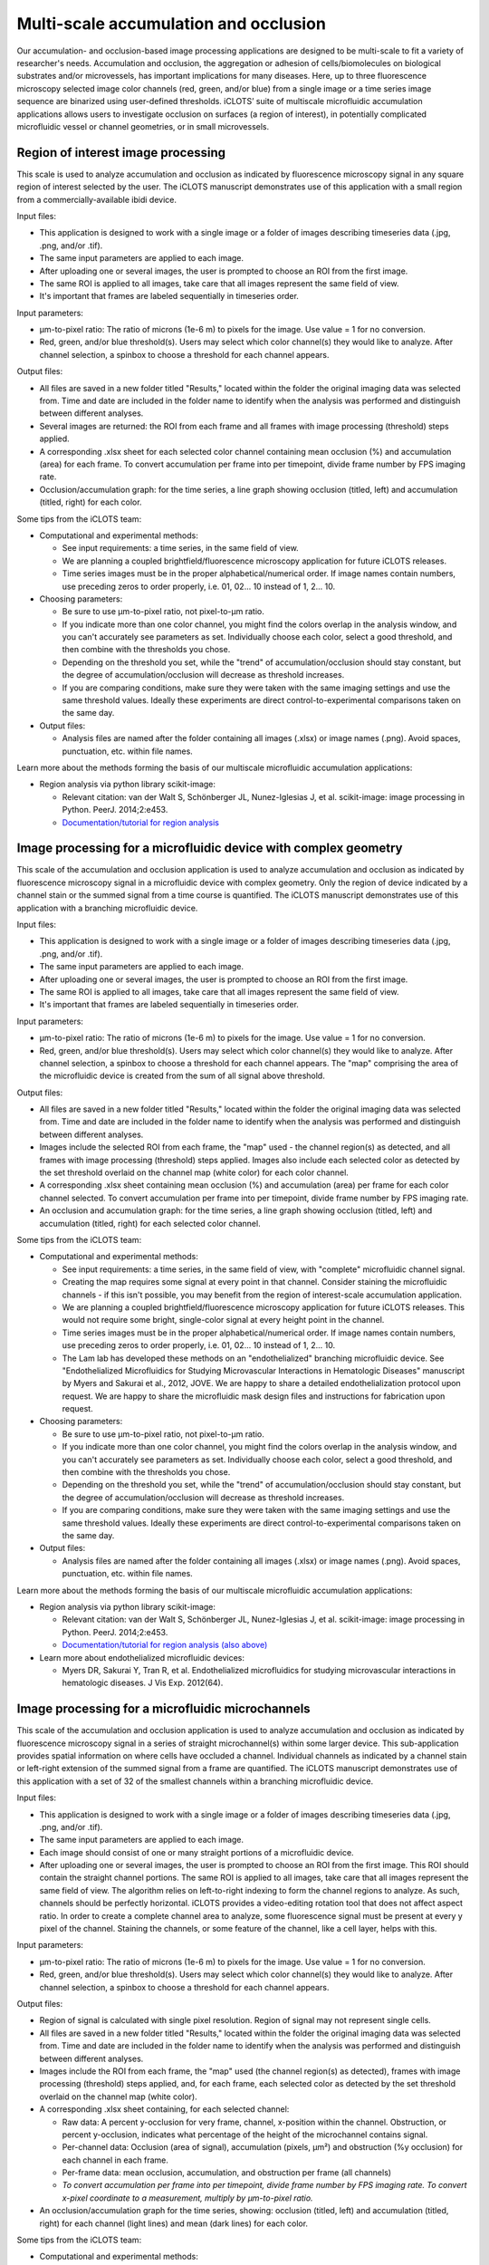 Multi-scale accumulation and occlusion
==========================================

| Our accumulation- and occlusion-based image processing applications are designed to be multi-scale to fit a variety of researcher's needs. Accumulation and occlusion, the aggregation or adhesion of cells/biomolecules on biological substrates and/or microvessels, has important implications for many diseases. Here, up to three fluorescence microscopy selected image  color channels (red, green, and/or blue) from a single image or a time series image sequence are binarized using user-defined thresholds. iCLOTS’ suite of multiscale microfluidic accumulation applications allows users to investigate occlusion on surfaces (a region of interest), in potentially complicated microfluidic vessel or channel geometries, or in small microvessels. 

.. _roi:

Region of interest image processing
-------------------------------------------

| This scale is used to analyze accumulation and occlusion as indicated by fluorescence microscopy signal in any square region of interest selected by the user. The iCLOTS manuscript demonstrates use of this application with a small region from a commercially-available ibidi device.

Input files:

* This application is designed to work with a single image or a folder of images describing timeseries data (.jpg, .png, and/or .tif).
* The same input parameters are applied to each image.
* After uploading one or several images, the user is prompted to choose an ROI from the first image.
* The same ROI is applied to all images, take care that all images represent the same field of view.
* It's important that frames are labeled sequentially in timeseries order.

Input parameters:

* µm-to-pixel ratio: The ratio of microns (1e-6 m) to pixels for the image. Use value = 1 for no conversion.
* Red, green, and/or blue threshold(s). Users may select which color channel(s) they would like to analyze. After channel selection, a spinbox to choose a threshold for each channel appears.

Output files:

* All files are saved in a new folder titled "Results," located within the folder the original imaging data was selected from. Time and date are included in the folder name to identify when the analysis was performed and distinguish between different analyses.
* Several images are returned: the ROI from each frame and all frames with image processing (threshold) steps applied.
* A corresponding .xlsx sheet for each selected color channel containing mean occlusion (%) and accumulation (area) for each frame. To convert accumulation per frame into per timepoint, divide frame number by FPS imaging rate.
* Occlusion/accumulation graph: for the time series, a line graph showing occlusion (titled, left) and accumulation (titled, right) for each color.

Some tips from the iCLOTS team:

* Computational and experimental methods:

  * See input requirements: a time series, in the same field of view.
  * We are planning a coupled brightfield/fluorescence microscopy application for future iCLOTS releases.
  * Time series images must be in the proper alphabetical/numerical order. If image names contain numbers, use preceding zeros to order properly, i.e. 01, 02... 10 instead of 1, 2... 10.

* Choosing parameters:

  * Be sure to use µm-to-pixel ratio, not pixel-to-µm ratio.
  * If you indicate more than one color channel, you might find the colors overlap in the analysis window, and you can't accurately see parameters as set. Individually choose each color, select a good threshold, and then combine with the thresholds you chose.
  * Depending on the threshold you set, while the "trend" of accumulation/occlusion should stay constant, but the degree of accumulation/occlusion will decrease as threshold increases.
  * If you are comparing conditions, make sure they were taken with the same imaging settings and use the same threshold values. Ideally these experiments are direct control-to-experimental comparisons taken on the same day.

* Output files:

  * Analysis files are named after the folder containing all images (.xlsx) or image names (.png). Avoid spaces, punctuation, etc. within file names.

Learn more about the methods forming the basis of our multiscale microfluidic accumulation applications:

* Region analysis via python library scikit-image: 

  * Relevant citation: van der Walt S, Schönberger JL, Nunez-Iglesias J, et al. scikit-image: image processing in Python. PeerJ. 2014;2:e453. 
  * `Documentation/tutorial for region analysis <https://scikit-image.org/docs/stable/auto_examples/segmentation/plot_regionprops.html>`_

.. _device:

Image processing for a microfluidic device with complex geometry
-------------------------------------------------------------------

| This scale of the accumulation and occlusion application is used to analyze accumulation and occlusion as indicated by fluorescence microscopy signal in a microfluidic device with complex geometry. Only the region of device indicated by a channel stain or the summed signal from a time course is quantified. The iCLOTS manuscript demonstrates use of this application with a branching microfluidic device.

Input files:

* This application is designed to work with a single image or a folder of images describing timeseries data (.jpg, .png, and/or .tif).
* The same input parameters are applied to each image.
* After uploading one or several images, the user is prompted to choose an ROI from the first image.
* The same ROI is applied to all images, take care that all images represent the same field of view.
* It's important that frames are labeled sequentially in timeseries order.

Input parameters:

* µm-to-pixel ratio: The ratio of microns (1e-6 m) to pixels for the image. Use value = 1 for no conversion.
* Red, green, and/or blue threshold(s). Users may select which color channel(s) they would like to analyze. After channel selection, a spinbox to choose a threshold for each channel appears. The "map" comprising the area of the microfluidic device is created from the sum of all signal above threshold.

Output files:

* All files are saved in a new folder titled "Results," located within the folder the original imaging data was selected from. Time and date are included in the folder name to identify when the analysis was performed and distinguish between different analyses.
* Images include the selected ROI from each frame, the "map" used - the channel region(s) as detected, and all frames with image processing (threshold) steps applied. Images also include each selected color as detected by the set threshold overlaid on the channel map (white color) for each color channel.
* A corresponding .xlsx sheet containing mean occlusion (%) and accumulation (area) per frame for each color channel selected. To convert accumulation per frame into per timepoint, divide frame number by FPS imaging rate.
* An occlusion and accumulation graph: for the time series, a line graph showing occlusion (titled, left) and accumulation (titled, right) for each selected color channel.

Some tips from the iCLOTS team:

* Computational and experimental methods:

  * See input requirements: a time series, in the same field of view, with "complete" microfluidic channel signal.
  * Creating the map requires some signal at every point in that channel. Consider staining the microfluidic channels - if this isn't possible, you may benefit from the region of interest-scale accumulation application.
  * We are planning a coupled brightfield/fluorescence microscopy application for future iCLOTS releases. This would not require some bright, single-color signal at every height point in the channel.
  * Time series images must be in the proper alphabetical/numerical order. If image names contain numbers, use preceding zeros to order properly, i.e. 01, 02... 10 instead of 1, 2... 10.
  * The Lam lab has developed these methods on an "endothelialized" branching microfluidic device. See "Endothelialized Microfluidics for Studying Microvascular Interactions in Hematologic Diseases" manuscript by Myers and Sakurai et al., 2012, JOVE. We are happy to share a detailed endothelialization protocol upon request. We are happy to share the microfluidic mask design files and instructions for fabrication upon request.

* Choosing parameters:

  * Be sure to use µm-to-pixel ratio, not pixel-to-µm ratio.
  * If you indicate more than one color channel, you might find the colors overlap in the analysis window, and you can't accurately see parameters as set. Individually choose each color, select a good threshold, and then combine with the thresholds you chose.
  * Depending on the threshold you set, while the "trend" of accumulation/occlusion should stay constant, but the degree of accumulation/occlusion will decrease as threshold increases.
  * If you are comparing conditions, make sure they were taken with the same imaging settings and use the same threshold values. Ideally these experiments are direct control-to-experimental comparisons taken on the same day.

* Output files:

  * Analysis files are named after the folder containing all images (.xlsx) or image names (.png). Avoid spaces, punctuation, etc. within file names.

Learn more about the methods forming the basis of our multiscale microfluidic accumulation applications:

* Region analysis via python library scikit-image: 

  * Relevant citation: van der Walt S, Schönberger JL, Nunez-Iglesias J, et al. scikit-image: image processing in Python. PeerJ. 2014;2:e453. 
  * `Documentation/tutorial for region analysis (also above) <https://scikit-image.org/docs/stable/auto_examples/segmentation/plot_regionprops.html>`_

* Learn more about endothelialized microfluidic devices:

  * Myers DR, Sakurai Y, Tran R, et al. Endothelialized microfluidics for studying microvascular interactions in hematologic diseases. J Vis Exp. 2012(64). 

.. _microchannel:

Image processing for a microfluidic microchannels
-------------------------------------------------------

This scale of the accumulation and occlusion application is used to analyze accumulation and occlusion as indicated by fluorescence microscopy signal in a series of straight microchannel(s) within some larger device. This sub-application provides spatial information on where cells have occluded a channel. Individual channels as indicated by a channel stain or left-right extension of the summed signal from a frame are quantified. The iCLOTS manuscript demonstrates use of this application with a set of 32 of the smallest channels within a branching microfluidic device. 

Input files:

* This application is designed to work with a single image or a folder of images describing timeseries data (.jpg, .png, and/or .tif).
* The same input parameters are applied to each image.
* Each image should consist of one or many straight portions of a microfluidic device.
* After uploading one or several images, the user is prompted to choose an ROI from the first image. This ROI should contain the straight channel portions. The same ROI is applied to all images, take care that all images represent the same field of view. The algorithm relies on left-to-right indexing to form the channel regions to analyze. As such, channels should be perfectly horizontal. iCLOTS provides a video-editing rotation tool that does not affect aspect ratio. In order to create a complete channel area to analyze, some fluorescence signal must be present at every y pixel of the channel. Staining the channels, or some feature of the channel, like a cell layer, helps with this.

Input parameters:

* µm-to-pixel ratio: The ratio of microns (1e-6 m) to pixels for the image. Use value = 1 for no conversion.
* Red, green, and/or blue threshold(s). Users may select which color channel(s) they would like to analyze. After channel selection, a spinbox to choose a threshold for each channel appears.

Output files:

* Region of signal is calculated with single pixel resolution. Region of signal may not represent single cells.
* All files are saved in a new folder titled "Results," located within the folder the original imaging data was selected from. Time and date are included in the folder name to identify when the analysis was performed and distinguish between different analyses.
* Images include the ROI from each frame, the "map" used (the channel region(s) as detected), frames with image processing (threshold) steps applied, and, for each frame, each selected color as detected by the set threshold overlaid on the channel map (white color).
* A corresponding .xlsx sheet containing, for each selected channel:

  * Raw data: A percent y-occlusion for very frame, channel, x-position within the channel. Obstruction, or percent y-occlusion, indicates what percentage of the height of the microchannel contains signal.
  * Per-channel data: Occlusion (area of signal), accumulation (pixels, µm²) and obstruction (%y occlusion) for each channel in each frame.
  * Per-frame data: mean occlusion, accumulation, and obstruction per frame (all channels)
  * *To convert accumulation per frame into per timepoint, divide frame number by FPS imaging rate. To convert x-pixel coordinate to a measurement, multiply by µm-to-pixel ratio.*

* An occlusion/accumulation graph for the time series, showing: occlusion (titled, left) and accumulation (titled, right) for each channel (light lines) and mean (dark lines) for each color.

Some tips from the iCLOTS team:

* Computational and experimental methods:

  * See input requirements: a time series, in the same field of view, with "complete" y-height horizontal channels. The left-to-right indexing to form the channels requires some signal at every height point in that channel. Consider staining the microfluidic channels.
  * We are planning a coupled brightfield/fluorescence microscopy application for future iCLOTS releases. This would not require some bright, single-color signal at every height point in the channel.
  * Time series images must be in the proper alphabetical/numerical order. If image names contain numbers, use preceding zeros to order properly, i.e. 01, 02... 10 instead of 1, 2... 10.
  * The Lam lab has developed these methods on an "endothelialized" branching microfluidic device. See "Endothelialized Microfluidics for Studying Microvascular Interactions in Hematologic Diseases" manuscript by Myers and Sakurai et al., 2012, JOVE. We are happy to share a detailed endothelialization protocol upon request. We are happy to share the mask design files and instructions for fabrication upon request.

* Choosing parameters:

  * Be sure to use µm-to-pixel ratio, not pixel-to-µm ratio.
  * Depending on the threshold you set, while the "trend" of accumulation/occlusion should stay constant, but the degree of accumulation/occlusion will decrease as threshold increases. 
  * If you are comparing conditions, make sure they were taken with the same imaging settings and use the same threshold values. Ideally these experiments are direct control-to-experimental comparisons taken on the same day.

* Output files:

  * Analysis files are named after the folder containing all images (.xlsx) or image names (.png). Avoid spaces, punctuation, etc. within file names.

Learn more about the methods forming the basis of our multiscale microfluidic accumulation applications:

* Region analysis via python library scikit-image: 

  * Relevant citation: van der Walt S, Schönberger JL, Nunez-Iglesias J, et al. scikit-image: image processing in Python. PeerJ. 2014;2:e453. 
  * `Documentation/tutorial for region analysis (also above, twice) <https://scikit-image.org/docs/stable/auto_examples/segmentation/plot_regionprops.html>`_

* Learn more about endothelialized microfluidic devices:

  * Myers DR, Sakurai Y, Tran R, et al. Endothelialized microfluidics for studying microvascular interactions in hematologic diseases. J Vis Exp. 2012(64). 
